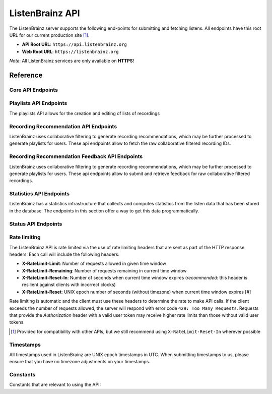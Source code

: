 ListenBrainz API
================

The ListenBrainz server supports the following end-points for submitting and
fetching listens. All endpoints have this root URL for our current production
site [#]_.

- **API Root URL**: ``https://api.listenbrainz.org``

- **Web Root URL**: ``https://listenbrainz.org``

*Note*: All ListenBrainz services are only available on **HTTPS**!

Reference
---------

Core API Endpoints
^^^^^^^^^^^^^^^^^^

.. autoflask:: listenbrainz.webserver:create_app_rtfd()
   :blueprints: api_v1
   :include-empty-docstring:
   :undoc-static:
   :undoc-endpoints: api_v1.latest_import, api_v1.user_feed

.. http:get:: /1/latest-import

  Get the timestamp of the newest listen submitted by a user in previous imports to ListenBrainz.

  In order to get the timestamp for a user, make a GET request to this endpoint. The data returned will
  be JSON of the following format::

      {
          'musicbrainz_id': the MusicBrainz ID of the user,
          'latest_import': the timestamp of the newest listen submitted in previous imports.
                           Defaults to 0
      }

  :param user_name: the MusicBrainz ID of the user whose data is needed
  :statuscode 200: Yay, you have data!
  :resheader Content-Type: *application/json*

.. http:post:: /1/latest-import

  Update the timestamp of the newest listen submitted by a user in an import to ListenBrainz.

  In order to update the timestamp of a user, you'll have to provide a user token in the Authorization Header. User tokens can be found on https://listenbrainz.org/profile/.

  The JSON that needs to be posted must contain a field named `ts` in the root with a valid unix timestamp. Example::

    {
      'ts': 0
    }

  :reqheader Authorization: Token <user token>
  :statuscode 200: latest import timestamp updated
  :statuscode 400: invalid JSON sent, see error message for details.
  :statuscode 401: invalid authorization. See error message for details.

Playlists API Endpoints
^^^^^^^^^^^^^^^^^^^^^^^
The playlists API allows for the creation and editing of lists of recordings

.. autoflask:: listenbrainz.webserver:create_app_rtfd()
   :blueprints: playlist_api_v1
   :include-empty-docstring:
   :undoc-static:

Recording Recommendation API Endpoints
^^^^^^^^^^^^^^^^^^^^^^^^^^^^^^^^^^^^^^
ListenBrainz uses collaborative filtering to generate recording recommendations,
which may be further processed to generate playlists for users. These api endpoints
allow to fetch the raw collaborative filtered recording IDs.

.. autoflask:: listenbrainz.webserver:create_app_rtfd()
   :blueprints: recommendations_cf_recording_v1
   :include-empty-docstring:
   :undoc-static:

Recording Recommendation Feedback API Endpoints
^^^^^^^^^^^^^^^^^^^^^^^^^^^^^^^^^^^^^^^^^^^^^^^
ListenBrainz uses collaborative filtering to generate recording recommendations,
which may be further processed to generate playlists for users. These api endpoints
allow to submit and retrieve feedback for raw collaborative filtered recordings.

.. autoflask:: listenbrainz.webserver:create_app_rtfd()
   :blueprints: recommendation_feedback_api_v1
   :include-empty-docstring:
   :undoc-static:

Statistics API Endpoints
^^^^^^^^^^^^^^^^^^^^^^^^
ListenBrainz has a statistics infrastructure that collects and computes statistics
from the listen data that has been stored in the database. The endpoints in this section
offer a way to get this data programmatically.

.. autoflask:: listenbrainz.webserver:create_app_rtfd()
   :blueprints: stats_api_v1
   :include-empty-docstring:
   :undoc-static:

Status API Endpoints
^^^^^^^^^^^^^^^^^^^^

.. autoflask:: listenbrainz.webserver:create_app_rtfd()
   :blueprints: status_api_v1
   :include-empty-docstring:
   :undoc-static:

Rate limiting
^^^^^^^^^^^^^

The ListenBrainz API is rate limited via the use of rate limiting headers that
are sent as part of the HTTP response headers. Each call will include the
following headers:

- **X-RateLimit-Limit**: Number of requests allowed in given time window

- **X-RateLimit-Remaining**: Number of requests remaining in current time
  window

- **X-RateLimit-Reset-In**: Number of seconds when current time window expires
  (*recommended*: this header is resilient against clients with incorrect
  clocks)

- **X-RateLimit-Reset**: UNIX epoch number of seconds (without timezone) when
  current time window expires [#]

Rate limiting is automatic and the client must use these headers to determine
the rate to make API calls. If the client exceeds the number of requests
allowed, the server will respond with error code ``429: Too Many Requests``.
Requests that provide the *Authorization* header with a valid user token may
receive higher rate limits than those without valid user tokens.

.. [#] Provided for compatibility with other APIs, but we still recommend using
   ``X-RateLimit-Reset-In`` wherever possible

Timestamps
^^^^^^^^^^

All timestamps used in ListenBrainz are UNIX epoch timestamps in UTC. When
submitting timestamps to us, please ensure that you have no timezone
adjustments on your timestamps.

Constants
^^^^^^^^^

Constants that are relevant to using the API:

.. autodata:: listenbrainz.webserver.views.api_tools.MAX_LISTEN_SIZE
.. autodata:: listenbrainz.webserver.views.api_tools.MAX_ITEMS_PER_GET
.. autodata:: listenbrainz.webserver.views.api_tools.DEFAULT_ITEMS_PER_GET
.. autodata:: listenbrainz.webserver.views.api_tools.MAX_TAGS_PER_LISTEN
.. autodata:: listenbrainz.webserver.views.api_tools.MAX_TAG_SIZE
